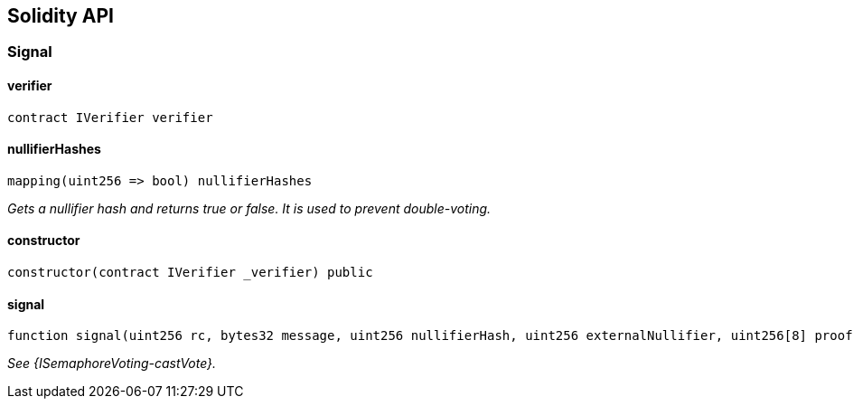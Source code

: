 == Solidity API

=== Signal

==== verifier

[source,solidity]
----
contract IVerifier verifier
----

==== nullifierHashes

[source,solidity]
----
mapping(uint256 => bool) nullifierHashes
----

_Gets a nullifier hash and returns true or false. It is used to prevent
double-voting._

==== constructor

[source,solidity]
----
constructor(contract IVerifier _verifier) public
----

==== signal

[source,solidity]
----
function signal(uint256 rc, bytes32 message, uint256 nullifierHash, uint256 externalNullifier, uint256[8] proof) public returns (bool)
----

_See \{ISemaphoreVoting-castVote}._
